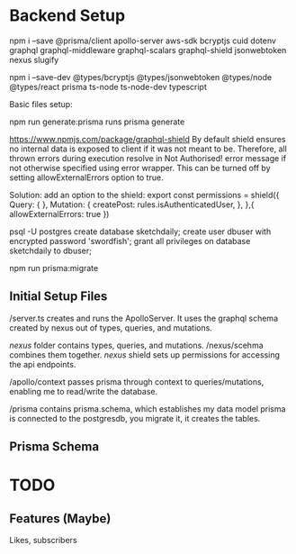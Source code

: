 * Backend Setup
npm i --save @prisma/client apollo-server aws-sdk bcryptjs cuid dotenv graphql graphql-middleware graphql-scalars graphql-shield jsonwebtoken nexus slugify

npm i --save-dev @types/bcryptjs @types/jsonwebtoken @types/node @types/react prisma ts-node ts-node-dev typescript

Basic files setup:

npm run generate:prisma
runs prisma generate

# Not Authorized!
https://www.npmjs.com/package/graphql-shield
By default shield ensures no internal data is exposed to client if it was not meant to be. Therefore, all thrown errors during execution resolve in Not Authorised! error message if not otherwise specified using error wrapper. This can be turned off by setting allowExternalErrors option to true.

Solution: add an option to the shield:
export const permissions = shield({
  Query: {
  },
  Mutation: {
    createPost: rules.isAuthenticatedUser,
  },
},{
  allowExternalErrors: true
})

# Setup PostgreSQL Database
psql -U postgres
create database sketchdaily;
create user dbuser with encrypted password 'swordfish';
grant all privileges on database sketchdaily to dbuser;

npm run prisma:migrate

** Initial Setup Files
/server.ts creates and runs the ApolloServer.
It uses the graphql schema created by nexus out of types, queries, and mutations.

/nexus/ folder contains types, queries, and mutations.
/nexus/scehma combines them together.
/nexus/ shield sets up permissions for accessing the api endpoints.

/apollo/context passes prisma through context to queries/mutations, enabling me to read/write the database.

/prisma contains prisma.schema, which establishes my data model
prisma is connected to the postgresdb, you migrate it, it creates the tables.
** Prisma Schema

* TODO
** Features (Maybe)
Likes, subscribers
